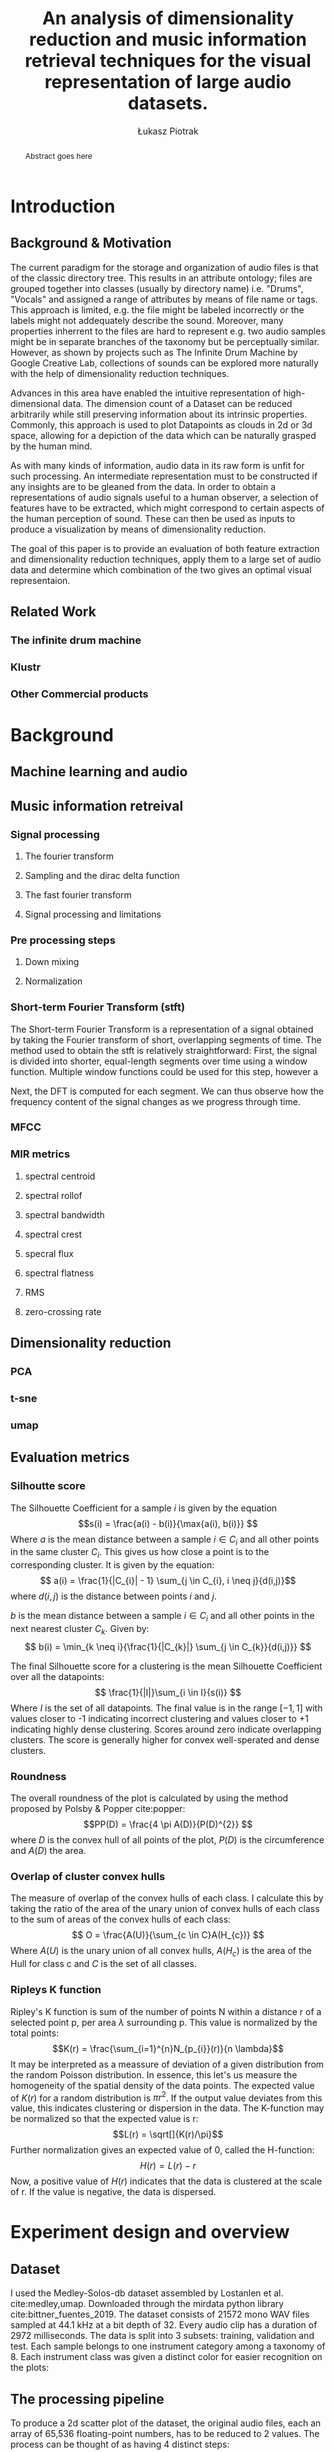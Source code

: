 #+TITLE: An analysis of dimensionality reduction and music information retrieval techniques for the visual representation of large audio datasets.
#+Author: Łukasz Piotrak
#+BEGIN_abstract
Abstract goes here
#+END_abstract

* Introduction
** Background & Motivation
# TODO needs rewriting start with inspirations. Credit other people for the idea
The current paradigm for the storage and organization of audio files is that of the classic directory tree. This results in an attribute ontology; files are grouped together into classes (usually by directory name) i.e. "Drums", "Vocals" and assigned a range of attributes by means of file name or tags. This approach is limited, e.g. the file might be labeled incorrectly or the labels might not addequately describe the sound. Moreover, many properties inherrent to the files are hard to represent e.g. two audio samples might be in separate branches of the taxonomy but be perceptually similar. However, as shown by projects such as The Infinite Drum Machine by Google Creative Lab, collections of sounds can be explored more naturally with the help of dimensionality reduction techniques.

Advances in this area have enabled the intuitive representation of high-dimensional data. The dimension count of a Dataset can be reduced arbitrarily while still preserving information about its intrinsic properties. Commonly, this approach is used to plot Datapoints as clouds in 2d or 3d space, allowing for a depiction of the data which can be naturally grasped by the human mind.

As with many kinds of information, audio data in its raw form is unfit for such processing. An intermediate representation must to be constructed if any insights are to be gleaned from the data. In order to obtain a representations of audio signals useful to a human observer, a selection of features have to be extracted, which might correspond to certain aspects of the human perception of sound. These can then be used as inputs to produce a visualization by means of dimensionality reduction.

The goal of this paper is to provide an evaluation of both feature extraction and dimensionality reduction techniques, apply them to a large set of audio data and determine which combination of the two gives an optimal visual representaion.

** Related Work
*** The infinite drum machine
*** Klustr
*** Other Commercial products
* Background
** Machine learning and audio
** Music information retreival
*** Signal processing
**** The fourier transform
**** Sampling and the dirac delta function
**** The fast fourier transform
**** Signal processing and limitations
*** Pre processing steps
**** Down mixing
**** Normalization
*** Short-term Fourier Transform (stft)
The Short-term Fourier Transform is a representation of a signal obtained by taking the Fourier transform of short, overlapping segments of time. The method used to obtain the stft is relatively straightforward:
First, the signal is divided into shorter, equal-length segments over time using a window function. Multiple window functions could be used for this step, however a

Next, the DFT is computed for each segment. We can thus observe how the frequency content of the signal changes as we progress through time.
*** MFCC
*** MIR metrics
**** spectral centroid
**** spectral rollof
**** spectral bandwidth
**** spectral crest
**** specral flux
**** spectral flatness
**** RMS
**** zero-crossing rate
** Dimensionality reduction
*** PCA
*** t-sne
*** umap
** Evaluation metrics
*** Silhoutte score

The Silhouette Coefficient for a sample $i$ is given by the equation
\[s(i) = \frac{a(i) - b(i)}{\max{a(i), b(i)}} \]
Where $a$ is the mean distance between a sample $i \in C_{i}$ and all other points in the same cluster $C_{i}$. This gives us how close a point is to the corresponding cluster. It is given by the equation:
\[ a(i) = \frac{1}{|C_{i}| - 1} \sum_{j \in C_{i}, i \neq j}{d(i,j)}\]
where $d(i,j)$ is the distance between points $i$ and $j$.

$b$ is the mean distance between a sample $i \in C_{i}$ and all other points in the next nearest cluster $C_{k}$. Given by:
\[ b(i) = \min_{k \neq i}{\frac{1}{|C_{k}|} \sum_{j \in C_{k}}{d(i,j)}} \]

The final Silhouette score for a clustering is the mean Silhouette Coefficient over all the datapoints:
\[ \frac{1}{|I|}\sum_{i \in I}{s(i)} \]
Where $I$ is the set of all datapoints. The final value is in the range $[-1, 1]$ with values closer to -1 indicating incorrect clustering and values closer to +1 indicating highly dense clustering. Scores around zero indicate overlapping clusters. The score is generally higher for convex well-sperated and dense clusters.

*** Roundness

The overall roundness of the plot is calculated by using the method proposed by Polsby & Popper cite:popper:
\[PP(D) = \frac{4 \pi A(D)}{P(D)^{2}} \]
where $D$ is the convex hull of all points of the plot, $P(D)$ is the circumference and $A(D)$ the area.
*** Overlap of cluster convex hulls

The measure of overlap of the convex hulls of each class. I calculate this by taking the ratio of the area of the unary union of convex hulls of each class to the sum of areas of the convex hulls of each class:
\[ O = \frac{A(U)}{\sum_{c \in C}A(H_{c})} \]
Where $A(U)$ is the unary union of all convex hulls, $A(H_{c})$ is the area of the Hull for class c and $C$ is the set of all classes.
*** Ripleys K function

# https://www.ncbi.nlm.nih.gov/pmc/articles/PMC2726315/
Ripley's K function is sum of the number of points N within a distance r of a selected point p, per area $\lambda$ surrounding p. This  value is normalized by the total points:
\[K(r) = \frac{\sum_{i=1}^{n}N_{p_{i}}(r)}{n \lambda}\]
It may be interpreted as a meassure of deviation of a given distribution from the random Poisson distribution. In essence, this let's us measure the homogeneity of the spatial density of the data points. The expected value of $K(r)$ for a random distribution is $\pi r^{2}$. If the output value deviates from this value, this indicates clustering or dispersion in the data. The K-function may be normalized so that the expected value is r:
\[L(r) = \sqrt[]{K(r)/\pi}\]
Further normalization gives an expected value of 0, called the H-function:
\[H(r) = L(r) - r\]
Now, a positive value of $H(r)$ indicates that the data is clustered at the scale of r. If the value is negative, the data is dispersed.

* Experiment design and overview
** Dataset

I used the Medley-Solos-db dataset assembled by Lostanlen et al. cite:medley,umap. Downloaded through the mirdata python library cite:bittner_fuentes_2019. The dataset consists of 21572 mono WAV files sampled at 44.1 kHz at a bit depth of 32. Every audio clip has a duration of 2972 milliseconds. The data is split into 3 subsets: training, validation and test. Each sample belongs to one instrument category among a taxonomy of 8. Each instrument class was given a distinct color for easier recognition on the plots:
#+ATTR_LATEX: :float :placement {h}{0.4\textwidth} :caption Selected sample belonging to each of the instrument classes. Each consists of 65,536 32-bit floating point numbers.
[[./Figures/8_samples.png]]

** The processing pipeline

To produce a 2d scatter plot of the dataset, the original audio files, each an array of 65,536 floating-point numbers, has to be reduced to 2 values.
The process can be thought of as having 4 distinct steps:
1. Preprocessing.

    The audio files are ingested in a format which is easy to run calculations on. In this case a numpy ndarray.
2. Feature Extraction.

    Some characteristics of the sound are extracted using a selection of algorithms and mathematical tools. These are then used as an intermediate representation of the sound for further processing.
3. Feature manipulation

   Some of the features had to be further modified after extraction. The operations included reshaping feature matrices and aggregation.
4. Dimensionality Reduction.

    After selecting a set of features to serve as a representation of the original files an algorithm is applied to reduce them to two dimensions.
Once the plots have been generated, the one which most closely fits the defined criteria must be chosen. As such, an extra, fourth step in which plots are evaluated must be added. Each of these steps will be described in greater detail in the next section.

** Preprocessing

The data is ingested using the Librosa python library cite:brian_mcfee_2020_3955228 used for music and audio analysis. The "librosa.load" method was used to convert the WAV files to a float32 numpy ndarray. After loading the samples, the amplitudes were normalized to be in the range $[-1, 1]$ by dividing by the max amplitude value for the sample. The data loaded in such a way was stored in a hdf5 file.

** Feature Extraction

Finding a compact representation of phenomena is crucial for machine learning processess, including dimensionality reduction. To produce a meaningful representation of the raw data, useful to machines as well as humans, the step of extracting features is required. It can be even thought of as a preliminary dimensionality reduction technique as a raw signal consisting of many thousands of values to just a handful, which, with luck, provide an adequate representation of useful characteristics, innate to the signal. Most of the feature extraction steps were calculated using the implementations found in the librosa library.

#+ATTR_LATEX: :float :caption An example clarinet sample.
[[./Figures/original_sample.png]]

*** STFT

The Short-time Fourer Transform is a basic representation in signal processing, which captures the change in frequency content over time.
To extract the stft, I used the librosa implentation. I decided to take the STFT over 32 windows in both the time and frequency domains, finally giving a 32x32 matrix:

#+ATTR_LATEX: :float :caption STFT of the sample in figure ...
[[./Figures/stft.png]]

*** MFCC

The Mel-Frequency Cepstral Coefficients are a heavily used in both speech recognition and MIR. cite:medium,klustr,Racharla_2020,article
I used the librosa implementation to calculate the mfcc's. I decided to go with a Cepstral Coefficient count of 20 and hop length of 256, resulting in a feature size of 20x257:

#+ATTR_LATEX: :float :caption MFCC of the sample in figure ...
[[./Figures/mfcc.png]]

*** MIR Metrics

A number of metrics from the field of audio analysis has also found to be useful when extracting timbre information from audio signals cite:article,klustr. In my case these will include:

- Root mean square
#+ATTR_LATEX: :float :caption RMS of the sample in figure ...
[[./Figures/rms.png]]
- Spectral Centroid
#+ATTR_LATEX: :float :caption Spectral Centroid of the sample in figure ...
[[./Figures/Spectral_Centroid.png]]
- Spectral Crest
#+ATTR_LATEX: :float :caption Spectral Crest of the sample in figure ...
[[./Figures/Spectral_Crest.png]]
- Spectral Flux
#+ATTR_LATEX: :float :caption Spectral Flux of the sample in figure ...
[[./Figures/Spectral_Flux.png]]
- Spectral Roll
#+ATTR_LATEX: :float :caption Spectral Roll of the sample in figure ...
[[./Figures/Spectral_Roll.png]]
- Zero crossing Rate
#+ATTR_LATEX: :float :caption Zero crossing Rate of the sample in figure ...
[[./Figures/ZeroCrossing_Rate.png]]
** Feature Manipulation

Many of the features are of different shapes and sizes. Since the matrix passed to the dimensionality reduction algorithm must be rectangular (i.e. a vector for each sample) a way must be found to force the features into a 1-d vector of values. I have used two approaches.

- Flattening

  If the feature matrix is 2 dimensional, we can simply concatenate consecutive rows into one feature vector transforming a $(k,n)$ shape matrix to an array of length $k \times n$. The raw STFT and MFCC feature matrices must be flattened in this way to be used in the further steps of dimensionality reduction.

  # Figure

- Aggregation over selected axis

  Another approach to reducing feature dimensions is that of aggregation. We can calculate an aggregate value over a particular axis, in essence reducing the dimensionality of the matrix by this axis. We can then treat the reduced matrix as any other feature vector. As suggested by Dupont et al. cite:Dupont_2013 and Fedden cite:medium, I chose three aggregation functions: the average, standard deviation, and the mean of the difference between consecutive values in the vector.

  # Figure

  In my case this procedure was applied to the following features:
    - raw stft, reducing size from 32x32 -> 32x1.
    - raw mfcc, reducing size from 20x257 -> 20x1.

** Dimensionality Reduction

The last step in the pipeline is the final dimension reduction of the final collection of features to just 2 values. 4 different algorithms were used in this step:
- Principal Component Analysis
 
  The basic, tried-and-tested dimensionality reduction method. This method doesn't accept any additional parameters except the number of Principal Componenets to output. As such, for each collection of features we obtain 1 plot.
- T-stochastic neighbour embedding

  What has come to be a widespead technique in the field of machine learning for it's ability to create useful 2d maps of data. Used by McDonal et al.  and Hantrakul et al. to create visualizations of audio data. T-sne's uses extend far beyond just audio data, however. It is commonly used in the field of single-cell genomics to visualize human genetic data cite:doi:10.1142/S0219720017500172 and is able to seperate samples from different continents and even reflects some local, sub-continental patterns.

  3 parameters influence the visualization in a significant way:
  - Perplexity, which can be interpreted as how much attention the algorithm should give to local or global structure. In the original article van der Maaten & Hinton suggested that perplexity values should generally fall in the range 5-50. In my case, smaller values tend to result in plots with less dense clusters with higher values giving more well-seperated clusters. I chose the values [5, 10, 20, 40, 60] as parameters for the t-sne plots.
  - The learning rate. Usually falls in the range [10-10000]. I however determined that values higher than 1000 seemed to lose global structure. I chose the values [20, 50, 100, 200, 300]
  - Iterations. I decided to go with a constant value of 3000. After heuristic tests I determined that the plots seemed to be stable for this dataset.
     # Since the algorithm should be for general data, this may be needed to be determined heuristically by the program.

- Uniform Manifold Approximation and Projection

  A relatively new dimensionality method. It is very effective at preserving both the local and global structure of the original data in it's projections. Similarly to t-sne it is also based on manifold learning. The important hyperparameters are:
  - number of neighbours
    This parameter controls the number of approximate nearest neghbors to use to construct the initial high dimensional graph. Low values tend to focus on the fine, local structure. Higher values put an emphasis on the wider structure since they take into account a larger number of neighbour points. I chose values [5, 10, 15, 30, 50, 100, 200]

  - minimum distance is the value used by the algorithm to determine what the minimum distance points on the embedding can be from each other. I chose to sweep throught the whole range: [0.0, 0.001, 0.01, 0.1, 0.5, 0.75, 0.99]

#+ATTR_LATEX: :float :height 0.75\textheight :width \textwidth :placement {l}{\textwidth} :caption A Umap grid search over stft.\\ It is clear to see that lower values of hyperparameters (top left) give more densely clustered plots with a focus on the local structure, while higher values (bottom right) are more distributed and focus more on global relationships.
[[./Figures/umap_stft_gridsearch.png]]




Since the objective is to make a round and homogenously dispersed plot, while still keeping the clusters seperate, I suspect that values, which strike a balance between being globally spread out and having enough detailed local structure to seperate the clusters will be evaluated as teh best.

** Scoring the plots

The experiment was designed with a particular goal in mind - generating plots from the original audio data which would enable an intuitive grasp of the dataset. In order to achieve this, I define several metrics for evaluating the plots:
- How well the embedding reflects the inherrent relationships between datapoints. This is measured by the Silhouette score with the class labels corresponding to cluster labels. Also, the overlap of the convex hulls of classes is an indicator of this quality.
- Readability and ease-of-navigation of the plot. In order for the plot to be readable, points should be as evenly distributed as possible, avoiding clumps, which might be hard to navigate. Ripley's function is an indicator of homogeneity of the density distribution of points on the plot. I figured, that a regular, uniform shape of the plot would increase readability, as such metric of readability is given by the Polsby-Popper method for measuring the roundness of the convex hull of the plot.
Each plot produced is scored using these metrics. Since each of these metrics had a different range of values, to compute a final score for the plot, each metric was normalized to the range $[0, 1]$. The final score for plot $p \in P$ is a weighted sum of all the normalized individual metrics given by:
\[T(p) = 2silhouette(p) + 2ripley(p) + overlap(p) + roundness(p) \]
Where:
- $silhouette(p)$ is the normalized Silhouette score. Because the silhouette metric is in the range $[-1, 1]$ the value must be shifted to be in range $[0, 1]$: $s(p) + 1$. Where $s(p)$ is the Silhouette score for the plot. The shifted silhouette score is then normalized relative to the max silhouette score, finally giving:
  \[silhouette(p) = \frac{s(p) + 1}{\max\{s(p) | p \in P\}}\]
- $ripley(p)$ is a metric based on the Ripley H-function. First, the average Ripley H-function is taken for plot $p$ for radii in the set: $R = (0.05, 0.1, 0.25, 0.5)$ $\sum_{r \in R} H_{p}(r)$ Since the H-function can assume values both negative and positive, I decided to take the absolute value. This causes a loss of information, since negative values indicate dispersion and positive ones indicate clustering. However, this distinction is not important for the purposes of the experiment. The only information important to us is how much the plot deviates from being uniformly dense. Since we want values close to 1 to indicate a better score I take the inverse, giving:
  \[H(p) = abs(\frac{\sum_{r \in R} H_{p}(r)}{|R|})^{-1}\]
  With $H_{p}(r)$ being Ripley's H-function for plot $p$ taken for radius $r$. Finally, the value is normalized relative to the max value for all plots.
  \[ ripley(p) = \frac{H(p)}{ \max \{ H(p)| p \in P \}} \]
- $overlap(p)$ is the ratio of overlap of convex hulls for the clusters to the area of the whole plot. Normalized relative to the max value for all plots:
  \[ overlap(p) = \frac{O(p)}{ \max \{ O(p)| p \in P \}} \  \]
- $roundness(p)$ is calculated using the Polsby-Popper method. Also normalized relative to the max value for all plots:
  \[ roundness(p) = \frac{PP(p)}{ \max \{ PP(p)| p \in P \}} \  \]
* Experiment Evaluation
** Describe the results and how they apply to the research question
** What could be improved
** limitations
** suggestions for future work
** Conclusion

bibliography:/home/l/Workspace/Engineering-Thesis/paper/Bibliography.bib
